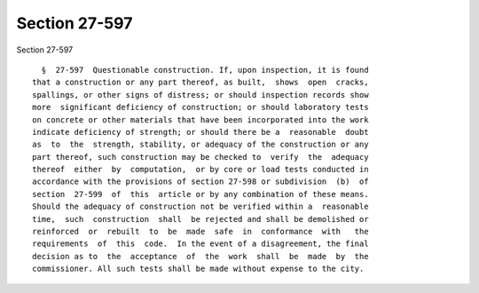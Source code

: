 Section 27-597
==============

Section 27-597 ::    
        
     
        §  27-597  Questionable construction. If, upon inspection, it is found
      that a construction or any part thereof, as built,  shows  open  cracks,
      spallings, or other signs of distress; or should inspection records show
      more  significant deficiency of construction; or should laboratory tests
      on concrete or other materials that have been incorporated into the work
      indicate deficiency of strength; or should there be a  reasonable  doubt
      as  to  the  strength, stability, or adequacy of the construction or any
      part thereof, such construction may be checked to  verify  the  adequacy
      thereof  either  by  computation,  or by core or load tests conducted in
      accordance with the provisions of section 27-598 or subdivision  (b)  of
      section  27-599  of  this  article or by any combination of these means.
      Should the adequacy of construction not be verified within a  reasonable
      time,  such  construction  shall  be rejected and shall be demolished or
      reinforced  or  rebuilt  to  be  made  safe  in  conformance  with   the
      requirements  of  this  code.  In the event of a disagreement, the final
      decision as to  the  acceptance  of  the  work  shall  be  made  by  the
      commissioner. All such tests shall be made without expense to the city.
    
    
    
    
    
    
    